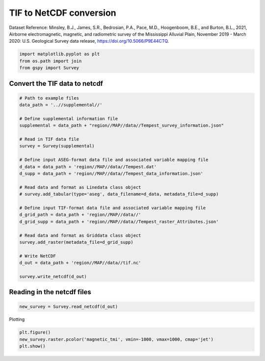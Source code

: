 
.. DO NOT EDIT.
.. THIS FILE WAS AUTOMATICALLY GENERATED BY SPHINX-GALLERY.
.. TO MAKE CHANGES, EDIT THE SOURCE PYTHON FILE:
.. "examples/Data_conversion/plot_tif_to_netcdf.py"
.. LINE NUMBERS ARE GIVEN BELOW.

.. only:: html

    .. note::
        :class: sphx-glr-download-link-note

        Click :ref:`here <sphx_glr_download_examples_Data_conversion_plot_tif_to_netcdf.py>`
        to download the full example code

.. rst-class:: sphx-glr-example-title

.. _sphx_glr_examples_Data_conversion_plot_tif_to_netcdf.py:


TIF to NetCDF conversion
-------------------------
Dataset Reference:
Minsley, B.J., James, S.R., Bedrosian, P.A., Pace, M.D., Hoogenboom, B.E., and Burton, B.L., 2021, Airborne electromagnetic, magnetic, and radiometric survey of the Mississippi Alluvial Plain, November 2019 - March 2020: U.S. Geological Survey data release, https://doi.org/10.5066/P9E44CTQ.

.. GENERATED FROM PYTHON SOURCE LINES 9-13

.. code-block:: default

    import matplotlib.pyplot as plt
    from os.path import join
    from gspy import Survey








.. GENERATED FROM PYTHON SOURCE LINES 14-16

Convert the TIF data to netcdf
++++++++++++++++++++++++++++++

.. GENERATED FROM PYTHON SOURCE LINES 16-45

.. code-block:: default


    # Path to example files
    data_path = '..//supplemental//'

    # Define supplemental information file
    supplemental = data_path + "region//MAP//data//Tempest_survey_information.json"

    # Read in TIF data file
    survey = Survey(supplemental)

    # Define input ASEG-format data file and associated variable mapping file
    d_data = data_path + 'region//MAP//data//Tempest.dat'
    d_supp = data_path + 'region//MAP//data//Tempest_data_information.json'

    # Read data and format as Linedata class object
    # survey.add_tabular(type='aseg', data_filename=d_data, metadata_file=d_supp)

    # Define input TIF-format data file and associated variable mapping file
    d_grid_path = data_path + 'region//MAP//data//'
    d_grid_supp = data_path + 'region//MAP//data//Tempest_raster_Attributes.json'

    # Read data and format as Griddata class object
    survey.add_raster(metadata_file=d_grid_supp)

    # Write NetCDF
    d_out = data_path + 'region//MAP//data//tif.nc'

    survey.write_netcdf(d_out)








.. GENERATED FROM PYTHON SOURCE LINES 46-48

Reading in the netcdf files
+++++++++++++++++++++++++++

.. GENERATED FROM PYTHON SOURCE LINES 48-50

.. code-block:: default

    new_survey = Survey.read_netcdf(d_out)








.. GENERATED FROM PYTHON SOURCE LINES 51-52

Plotting

.. GENERATED FROM PYTHON SOURCE LINES 52-54

.. code-block:: default

    plt.figure()
    new_survey.raster.pcolor('magnetic_tmi', vmin=-1000, vmax=1000, cmap='jet')
    plt.show()


.. image:: /examples/Data_conversion/images/sphx_glr_plot_tif_to_netcdf_001.png
    :alt: plot tif to netcdf
    :class: sphx-glr-single-img






.. rst-class:: sphx-glr-timing

   **Total running time of the script:** ( 0 minutes  0.730 seconds)


.. _sphx_glr_download_examples_Data_conversion_plot_tif_to_netcdf.py:


.. only :: html

 .. container:: sphx-glr-footer
    :class: sphx-glr-footer-example



  .. container:: sphx-glr-download sphx-glr-download-python

     :download:`Download Python source code: plot_tif_to_netcdf.py <plot_tif_to_netcdf.py>`



  .. container:: sphx-glr-download sphx-glr-download-jupyter

     :download:`Download Jupyter notebook: plot_tif_to_netcdf.ipynb <plot_tif_to_netcdf.ipynb>`


.. only:: html

 .. rst-class:: sphx-glr-signature

    `Gallery generated by Sphinx-Gallery <https://sphinx-gallery.github.io>`_
